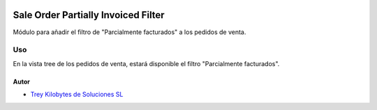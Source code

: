 .. image:: https://img.shields.io/badge/licence-AGPL--3-blue.svg
   :target: https://www.gnu.org/licenses/agpl-3.0-standalone.html
   :alt: License: AGPL-3

====================================
Sale Order Partially Invoiced Filter
====================================

Módulo para añadir el filtro de "Parcialmente facturados" a los pedidos de
venta.


Uso
===

En la vista tree de los pedidos de venta, estará disponible el filtro
"Parcialmente facturados".


Autor
~~~~~

* `Trey Kilobytes de Soluciones SL <https://www.trey.es>`__
